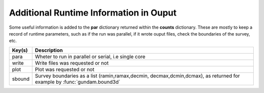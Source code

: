 .. _outaddrt:

=======================================
Additional Runtime Information in Ouput
=======================================

Some useful information is added to the **par** dictionary returned within the
**counts** dictionary. These are mostly to keep a record of runtime parameters,
such as if the run was parallel, if it wrote ouput files, check the boundaries 
of the survey, etc.
    
+----------------+--------------------------------------------------------+
| Key(s)         | Description                                            |
+================+========================================================+
| para           | Wheter to run in parallel or serial, i.e single core   |
+----------------+--------------------------------------------------------+
| write          | Write files was requested or not                       |
+----------------+--------------------------------------------------------+
| plot           | Plot was requested or not                              |
+----------------+--------------------------------------------------------+
| sbound         | Survey boundaries as a list (ramin,ramax,decmin,       |
|                | decmax,dcmin,dcmax), as returned for example by        |
|                | :func:`gundam.bound3d`                                 |
+----------------+--------------------------------------------------------+
